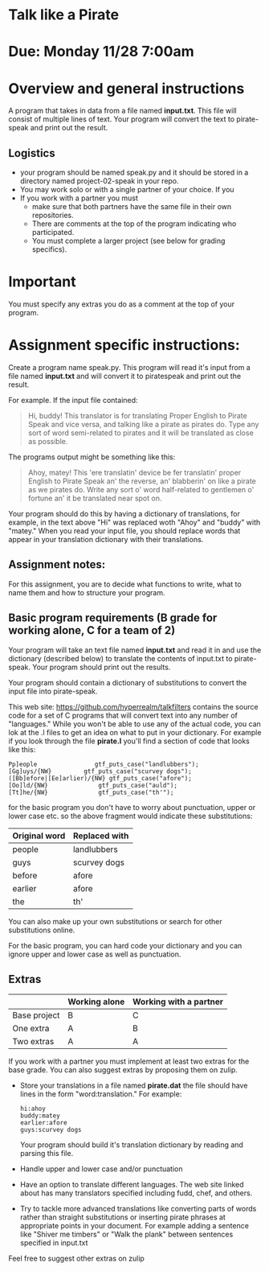 * Talk like a Pirate

* Due: Monday 11/28 7:00am


* Overview and general instructions

A program that takes in data from a file named *input.txt*. This file
will consist of multiple lines of text. Your program will convert the
text to pirate-speak and print out the result.



** Logistics
- your program should be named speak.py and it should be stored in
  a directory named project-02-speak in your repo.
- You may work solo or with a single partner of your choice. If you
- If you work with a partner you must
  - make sure that both partners have the same file in their own
    repositories.
  - There are comments at the top of the program indicating who
    participated.
  - You must complete a larger project (see below for grading specifics).
* Important
You must specify any extras you do as a comment at the top of your
program.

    
* Assignment specific instructions:


Create a program name speak.py. This program will read it's input from
a file named *input.txt* and will convert it to piratespeak and print
out the result.

For example. If the input file contained:

#+begin_quote
Hi, buddy! This translator is for translating Proper English to Pirate
Speak and vice versa, and talking like a pirate as pirates do. Type
any sort of word semi-related to pirates and it will be translated as
close as possible.
#+end_quote

The programs output might be something like this:

#+begin_quote
Ahoy, matey! This 'ere translatin' device be fer translatin' proper
English to Pirate Speak an' the reverse, an' blabberin' on like a
pirate as we pirates do. Write any sort o' word half-related to
gentlemen o' fortune an' it be translated near spot on.
#+end_quote

Your program should do this by having a dictionary of translations,
for example, in the text above "Hi" was replaced woth "Ahoy" and
"buddy" with "matey." When you read your input file, you should
replace words that appear in your translation dictionary with their
translations.



** Assignment notes:

For this assignment, you are to decide what functions to write, what
to name them and how to structure your program.


** Basic program requirements (B grade for working alone, C for a team of 2)

Your program will take an text file named *input.txt* and read it in
and use the dictionary (described below) to translate the contents of
input.txt to pirate-speak. Your program should print out the results.


Your program should contain a dictionary of substitutions to convert
the input file into pirate-speak. 

This web site: https://github.com/hyperrealm/talkfilters contains the
source code for a set of C programs that will convert text into any
number of "languages." While you won't be able to use any of the
actual code, you can lok at the .l files to get an idea on what to put
in your dictionary. For example if you look through the file
*pirate.l* you'll find a section of code that looks like this:

#+begin_src 
Pp]eople                gtf_puts_case("landlubbers");
[Gg]uys/{NW}		 gtf_puts_case("scurvey dogs");
([Bb]efore|[Ee]arlier)/{NW} gtf_puts_case("afore");
[Oo]ld/{NW}              gtf_puts_case("auld");
[Tt]he/{NW}              gtf_puts_case("th'");
#+end_src

for the basic program you don't have to worry about punctuation, upper
or lower case etc. so the above fragment would indicate these
substitutions:

| Original word | Replaced with |
|---------------+---------------|
| people        | landlubbers   |
| guys          | scurvey dogs  |
| before        | afore         |
| earlier       | afore         |
| the           | th'           |

You can also make up your own substitutions or search for other
substitutions online.

For the basic program, you can hard code your dictionary and you can
ignore upper and lower case as well as punctuation.

** Extras


|              | Working alone | Working with a partner |
|--------------+---------------+------------------------|
| Base project | B             | C                      |
| One extra    | A             | B                      |
| Two extras   | A             | A                      |

If you work with a partner you must implement at least two extras for
the base grade. You can also suggest extras by proposing them on
zulip.



- Store your translations in a file named *pirate.dat* the file should
  have lines in the form "word:translation." For example:
  #+begin_src 
hi:ahoy
buddy:matey
earlier:afore
guys:scurvey dogs
  #+end_src

  Your program should build it's translation dictionary by reading and
  parsing this file.
- Handle upper and lower case and/or punctuation
- Have an option to translate different languages. The web site linked
  about has many translators specified including fudd, chef, and
  others.
- Try to tackle more advanced translations like converting parts of
  words rather than straight substitutions or inserting pirate phrases
  at appropriate points in your document. For example adding a
  sentence like "Shiver me timbers" or "Walk the plank" between
  sentences specified in input.txt

Feel free to suggest other extras on zulip



  
